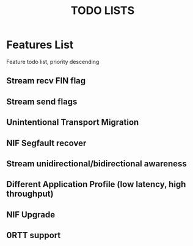 #+TITLE: TODO LISTS
#+OPTIONS: toc:2
#+OPTIONS: ^:nil

* Features List

Feature todo list, priority descending
** Stream recv FIN flag

** Stream send flags

** Unintentional Transport Migration

** NIF Segfault recover

** Stream unidirectional/bidirectional awareness

** Different Application Profile (low latency, high throughput)

** NIF Upgrade

** 0RTT support
